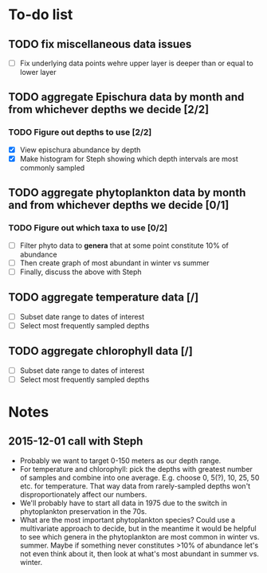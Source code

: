 * To-do list
** TODO fix miscellaneous data issues
- [ ] Fix underlying data points wehre upper layer is deeper than or equal to lower layer
** TODO aggregate Epischura data by month and from whichever depths we decide [2/2]
*** TODO Figure out depths to use [2/2]
  - [X] View epischura abundance by depth
  - [X] Make histogram for Steph showing which depth intervals are most commonly sampled
** TODO aggregate phytoplankton data by month and from whichever depths we decide [0/1]
*** TODO Figure out which taxa to use [0/2]
  - [ ] Filter phyto data to *genera* that at some point constitute 10% of abundance
  - [ ] Then create graph of most abundant in winter vs summer
  - [ ] Finally, discuss the above with Steph
** TODO aggregate temperature data [/]
- [ ] Subset date range to dates of interest
- [ ] Select most frequently sampled depths
** TODO aggregate chlorophyll data [/]
- [ ] Subset date range to dates of interest
- [ ] Select most frequently sampled depths


* Notes
** 2015-12-01 call with Steph
- Probably we want to target 0-150 meters as our depth range.
- For temperature and chlorophyll: pick the depths with greatest number of samples and combine into one average. E.g. choose 0, 5(?), 10, 25, 50 etc. for temperature. That way data from rarely-sampled depths won't disproportionately affect our numbers.
- We'll probably have to start all data in 1975 due to the switch in phytoplankton preservation in the 70s.
- What are the most important phytoplankton species? Could use a multivariate approach to decide, but in the meantime it would be helpful to see which genera in the phytoplankton are most common in winter vs. summer. Maybe if something never constitutes >10% of abundance let's not even think about it, then look at what's most abundant in summer vs. winter.
